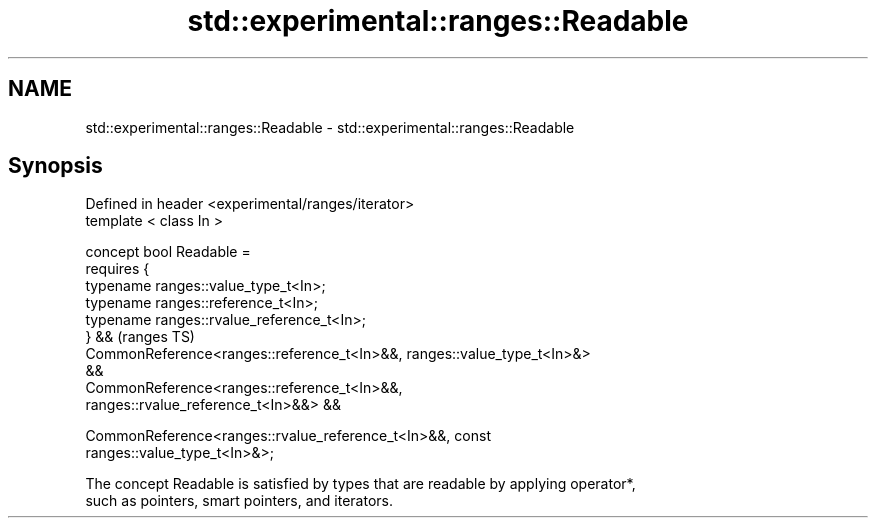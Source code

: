 .TH std::experimental::ranges::Readable 3 "2019.03.28" "http://cppreference.com" "C++ Standard Libary"
.SH NAME
std::experimental::ranges::Readable \- std::experimental::ranges::Readable

.SH Synopsis
   Defined in header <experimental/ranges/iterator>
   template < class In >

   concept bool Readable =
     requires {
       typename ranges::value_type_t<In>;
       typename ranges::reference_t<In>;
       typename ranges::rvalue_reference_t<In>;
     } &&                                                                   (ranges TS)
     CommonReference<ranges::reference_t<In>&&, ranges::value_type_t<In>&>
   &&
     CommonReference<ranges::reference_t<In>&&,
   ranges::rvalue_reference_t<In>&&> &&

     CommonReference<ranges::rvalue_reference_t<In>&&, const
   ranges::value_type_t<In>&>;

   The concept Readable is satisfied by types that are readable by applying operator*,
   such as pointers, smart pointers, and iterators.
